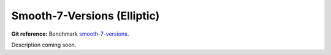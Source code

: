 Smooth-7-Versions (Elliptic)
============================

**Git reference:** Benchmark 
`smooth-7-versions <http://git.hpfem.org/hermes.git/tree/HEAD:/hermes3d/benchmarks/smooth-7-versions>`_.

Description coming soon.